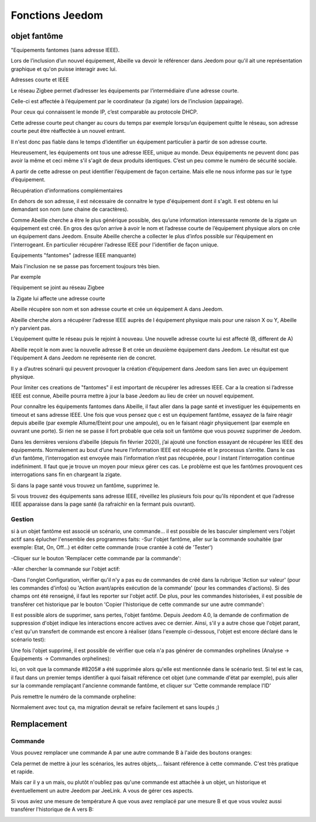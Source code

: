 ################
Fonctions Jeedom
################


*************
objet fantôme
*************

"Equipements fantomes (sans adresse IEEE).

Lors de l’inclusion d’un nouvel équipement, Abeille va devoir le référencer dans Jeedom pour qu'il ait une représentation graphique et qu'on puisse interagir avec lui.

Adresses courte et IEEE

Le réseau Zigbee permet d’adresser les équipements par l’intermédiaire d’une adresse courte.

Celle-ci est affectée à l’équipement par le coordinateur (la zigate) lors de l’inclusion (appairage).

Pour ceux qui connaissent le monde IP, c’est comparable au protocole DHCP.

Cette adresse courte peut changer au cours du temps par exemple lorsqu’un équipement quitte le réseau, son adresse courte peut être réaffectée à un nouvel entrant.

Il n'est donc pas fiable dans le temps d’identifier un équipement particulier à partir de son adresse courte.

Heureusement, les équipements ont tous une adresse IEEE, unique au monde. Deux équipements ne peuvent donc pas avoir la même et ceci même s'il s'agit de deux produits identiques. C’est un peu comme le numéro de sécurité sociale.

A partir de cette adresse on peut identifier l’équipement de façon certaine. Mais elle ne nous informe pas sur le type d’équipement.


Récupération d'informations complémentaires

En dehors de son adresse, il est nécessaire de connaitre le type d'équipement dont il s'agit. Il est obtenu en lui demandant son nom (une chaine de caractères).

Comme Abeille cherche a être le plus générique possible, des qu’une information interessante remonte de la zigate un équipement est créé.
En gros des qu’on arrive à avoir le nom et l’adresse courte de l’équipement physique alors on crée un équipement dans Jeedom.
Ensuite Abeille cherche a collecter le plus d’infos possible sur l’équipement en l'interrogeant. En particulier récupérer l’adresse IEEE pour l'identifier de façon unique.

Equipements "fantomes" (adresse IEEE manquante)

Mais l'inclusion ne se passe pas forcement toujours très bien.

Par exemple

l’équipement se joint au réseau Zigbee

la Zigate lui affecte une adresse courte

Abeille récupère son nom et son adresse courte et crée un équipement A dans Jeedom.

Abeille cherche alors a récupérer l’adresse IEEE auprès de l équipement physique mais pour une raison X ou Y, Abeille n’y parvient pas.

L’équipement quitte le réseau puis le rejoint à nouveau. Une nouvelle adresse courte lui est affecté (B, different de A)

Abeille reçoit le nom avec la nouvelle adresse B et crée un deuxième équipement dans Jeedom. Le résultat est que l'équipement A dans Jeedom ne représente rien de concret.

Il y a d’autres scénarii qui peuvent provoquer la création d’équipement dans Jeedom sans lien avec un équipement physique.

Pour limiter ces creations de "fantomes" il est important de récupérer les adresses IEEE. Car a la creation si l’adresse IEEE est connue, Abeille pourra mettre à jour la base Jeedom au lieu de créer un nouvel equipement.

Pour connaître les équipements fantomes dans Abeille, il faut aller dans la page santé et investiguer les équipements en timeout et sans adresse IEEE. Une fois que vous pensez que c est un équipement fantôme, essayez de la faire réagir depuis abeille (par exemple Allume/Eteint pour une ampoule), ou en le faisant réagir physiquement (par exemple en ouvrant une porte). Si rien ne se passe il fort probable que cela soit un fantôme que vous pouvez supprimer de Jeedom.

Dans les dernières versions d’abeille (depuis fin février 2020), j’ai ajouté une fonction essayant de récupérer les IEEE des équipements. Normalement au bout d’une heure l’information IEEE est récupérée et le processus s’arrête. Dans le cas d’un fantôme, l’interrogation est envoyée mais l’information n’est pas récupérée, pour l instant l’interrogation continue indéfiniment. Il faut que je trouve un moyen pour mieux gérer ces cas. Le problème est que les fantômes provoquent ces interrogations sans fin en chargeant la zigate.

Si dans la page santé vous trouvez un fantôme, supprimez le.

Si vous trouvez des équipements sans adresse IEEE, réveillez les plusieurs fois pour qu’ils répondent et que l’adresse IEEE apparaisse dans la page santé (la rafraichir en la fermant puis ouvrant).


Gestion
=======

si à un objet fantôme est associé un scénario, une commande... il est possible de les basculer simplement vers l'objet actif sans éplucher l'ensemble des programmes faits:
-Sur l'objet fantôme, aller sur la commande souhaitée (par exemple: Etat, On, Off...) et éditer cette commande (roue crantée à coté de 'Tester')

.. image:: images/78655620-8fd24000-78c6-11ea-9984-0e2cb3366360.png

-Cliquer sur le bouton 'Remplacer cette commande par la commande':

.. image:: images/78771749-f6bc2b80-7990-11ea-800a-9925a3e88490.png

-Aller chercher la commande sur l'objet actif:

.. image:: images/78653435-6532b800-78c3-11ea-9e6a-8bb5fcaf0eaa.png

-Dans l'onglet Configuration, vérifier qu'il n'y a pas eu de commandes de créé dans la rubrique 'Action sur valeur' (pour les commandes d'infos) ou 'Action avant/après exécution de la commande' (pour les commandes d'actions). Si des champs ont été renseigné, il faut les reporter sur l'objet actif. De plus, pour les commandes historisées, il est possible de transférer cet historique par le bouton 'Copier l'historique de cette commande sur une autre commande':

.. image:: images/78772907-be1d5180-7992-11ea-8cd3-e4e6a139d984.png

Il est possible alors de supprimer, sans pertes, l'objet fantôme.
Depuis Jeedom 4.0, la demande de confirmation de suppression d'objet indique les interactions encore actives avec ce dernier. Ainsi, s'il y a autre chose que l'objet parant, c'est qu'un transfert de commande est encore à réaliser (dans l'exemple ci-dessous, l'objet est encore déclaré dans le scénario test):

.. image:: images/78654274-995aa880-78c4-11ea-8ef9-ee8cdb0b9a9f.png

Une fois l'objet supprimé, il est possible de vérifier que cela n'a pas générer de commandes orphelines (Analyse -> Équipements -> Commandes orphelines):

.. image:: images/78654559-fa827c00-78c4-11ea-9c4b-86878747e687.png

Ici, on voit que la commande #8205# a été supprimée alors qu'elle est mentionnée dans le scénario test. Si tel est le cas, il faut dans un premier temps identifier à quoi faisait référence cet objet (une commande d'état par exemple), puis aller sur la commande remplaçant l'ancienne commande fantôme, et cliquer sur 'Cette commande remplace l'ID'

.. image:: images/78655498-64e7ec00-78c6-11ea-892b-15ae33623588.png

Puis remettre le numéro de la commande orpheline:

.. image:: images/78655147-e12dff80-78c5-11ea-96f3-386d5746e4a1.png

Normalement avec tout ça, ma migration devrait se refaire facilement et sans loupés ;)



************
Remplacement
************

Commande
========

Vous pouvez remplacer une commande A par une autre commande B à l'aide des boutons oranges:

.. image:: images/Capture_d_ecran_2018_10_01_a_12_32_20.png

Cela permet de mettre à jour les scénarios, les autres objets,... faisant référence à cette commande. C'est très pratique et rapide.

Mais car il y a un mais, ou plutôt n'oubliez pas qu'une commande est attachée à un objet, un historique et éventuellement un autre Jeedom par JeeLink. A vous de gérer ces aspects.

Si vous aviez une mesure de température A que vous avez remplacé par une mesure B et que vous voulez aussi transférer l'historique de A vers B:

.. image:: images/Capture_d_ecran_2018_10_01_a_12_31_57.png
